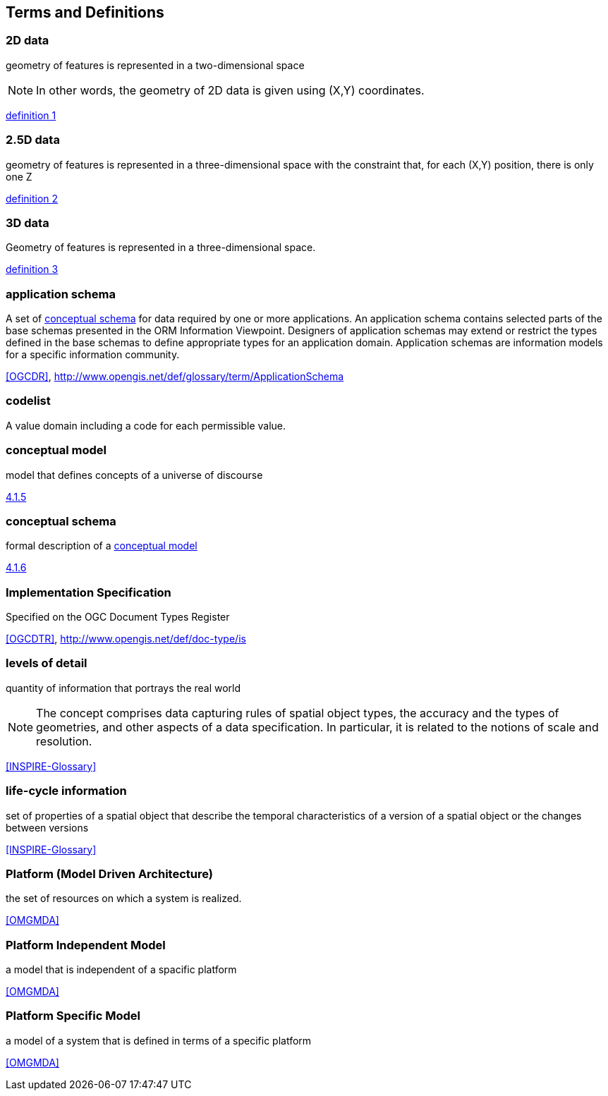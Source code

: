 
== Terms and Definitions

//This document uses the terms defined in Sub-clause 5.3 of [OGC 06-121r8], which is based on the ISO/IEC Directives, Part 2, Rules for the structure and drafting of International Standards. In particular, the word “shall” (not “must”) is the verb form used to indicate a requirement to be strictly followed to conform to this Standard.

//For the purposes of this document, the following additional terms and definitions apply.

[[d2d-data-definition]]
=== 2D data

geometry of features is represented in a two-dimensional space

NOTE: In other words, the geometry of 2D data is given using (X,Y) coordinates.

[.source]
<<inspirebu,definition 1>>

[[d2-5d-data-definition]]
=== 2.5D data

geometry of features is represented in a three-dimensional space with the constraint that, for each (X,Y) position, there is only one Z

[.source]
<<inspirebu,definition 2>>

[[d3d-data-definition]]
=== 3D data

Geometry of features is represented in a three-dimensional space.

[.source]
<<inspirebu,definition 3>>

[[application-schema-definition]]
=== application schema

A set of <<conceptual-schema-definition,conceptual schema>> for data required by one or more applications. An application schema contains selected parts of the base schemas presented in the ORM Information Viewpoint. Designers of application schemas may extend or restrict the types defined in the base schemas to define appropriate types for an application domain. Application schemas are information models for a specific information community.

[.source]
<<OGCDR>>, http://www.opengis.net/def/glossary/term/ApplicationSchema

[[codelist-definition]]
=== codelist

A value domain including a code for each permissible value.

[[conceptual-model-definition]]
=== conceptual model

model that defines concepts of a universe of discourse

[.source]
<<ISO 19101-1:2014,4.1.5>>

[[conceptual-schema-definition]]
=== conceptual schema

formal description of a <<conceptual-model-definition,conceptual model>>

[.source]
<<ISO 19101-1:2014,4.1.6>>

// TODO: enable second definition
// . base schema. Formal description of the model of any geospatial information. term:[application schema,Application schemas] are built from conceptual schemas.
//
// [.source]
// <<OGCDR>>, http://www.opengis.net/def/glossary/term/ConceptualSchema

[[implementation-specification-definition]]
=== Implementation Specification

Specified on the OGC Document Types Register

[.source]
<<OGCDTR>>, http://www.opengis.net/def/doc-type/is

[[levels-of-detail-definition]]
=== levels of detail

quantity of information that portrays the real world

NOTE: The concept comprises data capturing rules of spatial object types, the accuracy and the types of geometries, and other aspects of a data specification. In particular, it is related to the notions of scale and resolution.

[.source]
<<INSPIRE-Glossary>>

[[life-cycle-information-definition]]
=== life-cycle information

set of properties of a spatial object that describe the temporal characteristics of a version of a spatial object or the changes between versions

[.source]
<<INSPIRE-Glossary>>

[[mda-platform-definition]]
=== Platform (Model Driven Architecture)

the set of resources on which a system is realized.

[.source]
<<OMGMDA>>

[[pim-definition]]
=== Platform Independent Model

a model that is independent of a spacific platform

[.source]
<<OMGMDA>>

[[psm-definition]]
=== Platform Specific Model

a model of a system that is defined in terms of a specific platform

[.source]
<<OMGMDA>>


